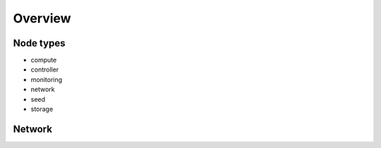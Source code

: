 ========
Overview
========

.. blockdiag::

   diagram {
     compute [stacked];
     network [stacked];
     controller [stacked];
     storage [stacked];
     seed -> manager;
     monitoring <-> compute;
     monitoring <-> network;
     monitoring <-> storage;
     monitoring <-> controller;
     manager -> compute;
     manager -> network;
     manager -> storage;
     manager -> controller;
     compute <-> network;
     compute <-> controller;
     compute <-> storage;
     controller <-> storage;
   }

Node types
==========

* compute
* controller
* monitoring
* network
* seed
* storage

Network
=======
